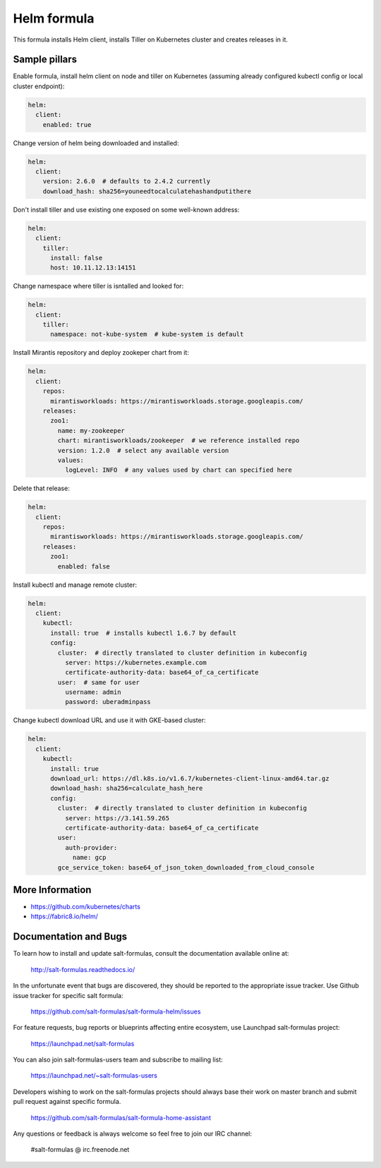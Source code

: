 
============
Helm formula
============

This formula installs Helm client, installs Tiller on Kubernetes cluster and
creates releases in it.


Sample pillars
==============

Enable formula, install helm client on node and tiller on Kubernetes (assuming
already configured kubectl config or local cluster endpoint):

.. code-block:: yaml

    helm:
      client:
        enabled: true

Change version of helm being downloaded and installed:

.. code-block:: yaml

    helm:
      client:
        version: 2.6.0  # defaults to 2.4.2 currently
        download_hash: sha256=youneedtocalculatehashandputithere

Don't install tiller and use existing one exposed on some well-known address:

.. code-block:: yaml

    helm:
      client:
        tiller:
          install: false
          host: 10.11.12.13:14151

Change namespace where tiller is isntalled and looked for:

.. code-block:: yaml

    helm:
      client:
        tiller:
          namespace: not-kube-system  # kube-system is default

Install Mirantis repository and deploy zookeper chart from it:

.. code-block:: yaml

    helm:
      client:
        repos:
          mirantisworkloads: https://mirantisworkloads.storage.googleapis.com/
        releases:
          zoo1:
            name: my-zookeeper
            chart: mirantisworkloads/zookeeper  # we reference installed repo
            version: 1.2.0  # select any available version
            values:
              logLevel: INFO  # any values used by chart can specified here

Delete that release:

.. code-block:: yaml

    helm:
      client:
        repos:
          mirantisworkloads: https://mirantisworkloads.storage.googleapis.com/
        releases:
          zoo1:
            enabled: false

Install kubectl and manage remote cluster:

.. code-block:: yaml

    helm:
      client:
        kubectl:
          install: true  # installs kubectl 1.6.7 by default
          config:
            cluster:  # directly translated to cluster definition in kubeconfig
              server: https://kubernetes.example.com
              certificate-authority-data: base64_of_ca_certificate
            user:  # same for user
              username: admin
              password: uberadminpass

Change kubectl download URL and use it with GKE-based cluster:

.. code-block:: yaml

    helm:
      client:
        kubectl:
          install: true
          download_url: https://dl.k8s.io/v1.6.7/kubernetes-client-linux-amd64.tar.gz
          download_hash: sha256=calculate_hash_here
          config:
            cluster:  # directly translated to cluster definition in kubeconfig
              server: https://3.141.59.265
              certificate-authority-data: base64_of_ca_certificate
            user:
              auth-provider:
                name: gcp
            gce_service_token: base64_of_json_token_downloaded_from_cloud_console


More Information
================

* https://github.com/kubernetes/charts
* https://fabric8.io/helm/


Documentation and Bugs
======================

To learn how to install and update salt-formulas, consult the documentation
available online at:

    http://salt-formulas.readthedocs.io/

In the unfortunate event that bugs are discovered, they should be reported to
the appropriate issue tracker. Use Github issue tracker for specific salt
formula:

    https://github.com/salt-formulas/salt-formula-helm/issues

For feature requests, bug reports or blueprints affecting entire ecosystem,
use Launchpad salt-formulas project:

    https://launchpad.net/salt-formulas

You can also join salt-formulas-users team and subscribe to mailing list:

    https://launchpad.net/~salt-formulas-users

Developers wishing to work on the salt-formulas projects should always base
their work on master branch and submit pull request against specific formula.

    https://github.com/salt-formulas/salt-formula-home-assistant

Any questions or feedback is always welcome so feel free to join our IRC
channel:

    #salt-formulas @ irc.freenode.net
